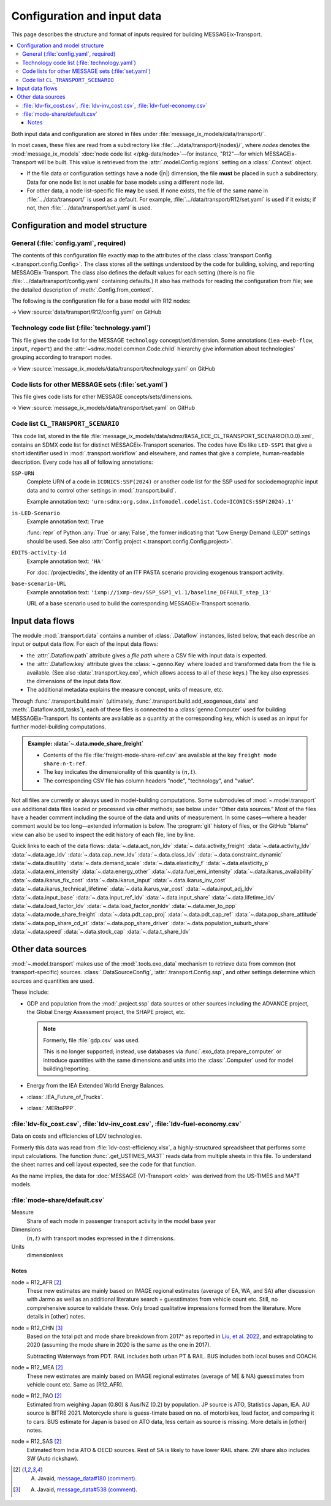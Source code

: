 Configuration and input data
****************************

This page describes the structure and format of inputs required for building MESSAGEix-Transport.

.. contents::
   :local:
   :backlinks: none

Both input data and configuration are stored in files under :file:`message_ix_models/data/transport/`.

In most cases, these files are read from a subdirectory like :file:`…/data/transport/{nodes}/`, where `nodes` denotes the :mod:`message_ix_models` :doc:`node code list </pkg-data/node>`—for instance, "R12"—for which MESSAGEix-Transport will be built.
This value is retrieved from the :attr:`.model.Config.regions` setting on a :class:`.Context` object.

- If the file data or configuration settings have a node (|n|) dimension, the file **must** be placed in such a subdirectory.
  Data for one node list is not usable for base models using a different node list.
- For other data, a node list–specific file **may** be used.
  If none exists, the file of the same name in :file:`…/data/transport/` is used as a default.
  For example, :file:`…/data/transport/R12/set.yaml` is used if it exists; if not, then :file:`…/data/transport/set.yaml` is used.

.. _transport-config:

Configuration and model structure
=================================

General (:file:`config.yaml`, required)
---------------------------------------

The contents of this configuration file exactly map to the attributes of the class :class:`transport.Config <.transport.config.Config>`.
The class stores all the settings understood by the code for building, solving, and reporting MESSAGEix-Transport.
The class also defines the default values for each setting (there is no file :file:`…/data/transport/config.yaml` containing defaults.)
It also has methods for reading the configuration from file; see the detailed description of :meth:`.Config.from_context`.

The following is the configuration file for a base model with R12 nodes:

→ View :source:`data/transport/R12/config.yaml` on GitHub

Technology code list (:file:`technology.yaml`)
----------------------------------------------

This file gives the code list for the MESSAGE ``technology`` concept/set/dimension.
Some annotations (``iea-eweb-flow``, ``input``, ``report``) and the :attr:`~sdmx.model.common.Code.child` hierarchy give information about technologies' grouping according to transport modes.

→ View :source:`message_ix_models/data/transport/technology.yaml` on GitHub

Code lists for other MESSAGE sets (:file:`set.yaml`)
----------------------------------------------------

This file gives code lists for other MESSAGE concepts/sets/dimensions.

→ View :source:`message_ix_models/data/transport/set.yaml` on GitHub

.. _CL_TRANSPORT_SCENARIO:

Code list ``CL_TRANSPORT_SCENARIO``
-----------------------------------

This code list, stored in the file :file:`message_ix_models/data/sdmx/IIASA_ECE_CL_TRANSPORT_SCENARIO(1.0.0).xml`, contains an SDMX code list for distinct MESSAGEix-Transport scenarios.
The codes have IDs like ``LED-SSP1`` that give a short identifier used in :mod:`.transport.workflow` and elsewhere, and names that give a complete, human-readable description.
Every code has all of following annotations:

``SSP-URN``
   Complete URN of a code in ``ICONICS:SSP(2024)`` or another code list for the SSP used for sociodemographic input data and to control other settings in :mod:`.transport.build`.

   Example annotation text: ``'urn:sdmx:org.sdmx.infomodel.codelist.Code=ICONICS:SSP(2024).1'``

``is-LED-Scenario``
   Example annotation text: ``True``

   :func:`repr` of Python :any:`True` or :any:`False`, the former indicating that "Low Energy Demand (LED)" settings should be used.
   See also :attr:`Config.project <.transport.config.Config.project>`.

``EDITS-activity-id``
   Example annotation text: ``'HA'``

   For :doc:`/project/edits`, the identity of an ITF PASTA scenario providing exogenous transport activity.

``base-scenario-URL``
   Example annotation text: ``'ixmp://ixmp-dev/SSP_SSP1_v1.1/baseline_DEFAULT_step_13'``

   URL of a base scenario used to build the corresponding MESSAGEix-Transport scenario.


.. _transport-data-files:

Input data flows
================

The module :mod:`.transport.data` contains a number of :class:`.Dataflow` instances, listed below, that each describe an input or output data flow.
For each of the input data flows:

- the :attr:`.Dataflow.path` attribute gives a *file path* where a CSV file with input data is expected.
- the :attr:`.Dataflow.key` attribute gives the :class:`~.genno.Key` where loaded and transformed data from the file is available.
  (See also :data:`.transport.key.exo`, which allows access to all of these keys.)
  The key also expresses the dimensions of the input data flow.
- The additional metadata explains the measure concept, units of measure, etc.

Through :func:`.transport.build.main` (ultimately, :func:`.transport.build.add_exogenous_data` and :meth:`.Dataflow.add_tasks`), each of these files is connected to a :class:`genno.Computer` used for building MESSAGEix-Transport.
Its contents are available as a quantity at the corresponding key, which is used as an input for further model-building computations.

.. admonition:: Example: :data:`~.data.mode_share_freight`

   - Contents of the file :file:`freight-mode-share-ref.csv` are available at the key ``freight mode share:n-t:ref``.
   - The key indicates the dimensionality of this quantity is :math:`(n, t)`.
   - The corresponding CSV file has column headers "node", "technology", and "value".

Not all files are currently or always used in model-building computations.
Some submodules of :mod:`~.model.transport` use additional data files loaded or processed via other methods; see below under “Other data sources.”
Most of the files have a header comment including the source of the data and units of measurement.
In some cases—where a header comment would be too long—extended information is below.
The :program:`git` history of files, or the GitHub "blame" view can also be used to inspect the edit history of each file, line by line.

Quick links to each of the data flows:
:data:`~.data.act_non_ldv`
:data:`~.data.activity_freight`
:data:`~.data.activity_ldv`
:data:`~.data.age_ldv`
:data:`~.data.cap_new_ldv`
:data:`~.data.class_ldv`
:data:`~.data.constraint_dynamic`
:data:`~.data.disutility`
:data:`~.data.demand_scale`
:data:`~.data.elasticity_f`
:data:`~.data.elasticity_p`
:data:`~.data.emi_intensity`
:data:`~.data.energy_other`
:data:`~.data.fuel_emi_intensity`
:data:`~.data.ikarus_availability`
:data:`~.data.ikarus_fix_cost`
:data:`~.data.ikarus_input`
:data:`~.data.ikarus_inv_cost`
:data:`~.data.ikarus_technical_lifetime`
:data:`~.data.ikarus_var_cost`
:data:`~.data.input_adj_ldv`
:data:`~.data.input_base`
:data:`~.data.input_ref_ldv`
:data:`~.data.input_share`
:data:`~.data.lifetime_ldv`
:data:`~.data.load_factor_ldv`
:data:`~.data.load_factor_nonldv`
:data:`~.data.mer_to_ppp`
:data:`~.data.mode_share_freight`
:data:`~.data.pdt_cap_proj`
:data:`~.data.pdt_cap_ref`
:data:`~.data.pop_share_attitude`
:data:`~.data.pop_share_cd_at`
:data:`~.data.pop_share_driver`
:data:`~.data.population_suburb_share`
:data:`~.data.speed`
:data:`~.data.stock_cap`
:data:`~.data.t_share_ldv`

.. autodata:: message_ix_models.model.transport.data.act_non_ldv
.. autodata:: message_ix_models.model.transport.data.activity_freight
.. autodata:: message_ix_models.model.transport.data.activity_ldv

   node = R12_AFR [1]_
     Obtained from literature, based on estimates from South Africa. The reported value for South Africa is lower (18000 km/year, `source <https://blog.sbtjapan.com/car-info/what-mileage-is-good-for-a-used-car#:~:text=Average%20Mileage%20in%20South%20Africa,is%20just%20a%20general%20guideline>`__) than the one for Kenya (22000 km/year, `source <https://www.changing-transport.org/wp-content/uploads/2019_Updated-transport-data-in-Kenya.pdf>`__).

   node = R12_FSU [1]_
     Based on Russia estimates (`source <https://eng.autostat.ru/news/17616/>`__).

   node = R12_NAM [1]_
     Based on US estimates (`source <https://afdc.energy.gov/data/10309>`__`), Canada estimates tend to [be] lower in general.

   node = R12_PAO [1]_
     Estimates for AU is 11000 in 2020, it's a sharp decrease from 12600 in 2018 (maybe a Covid effect?).
     Whereas JP is 8532 (`source <https://www.mlit.go.jp/road/road_e/statistics.html>`__) in 2016.

   node = R12_PAS [1]_
     Based on Singapore by `Chong et al. (2018) <https://doi.org/10.1016/j.enconman.2017.12.083>`__.

   node = R12_SAS [1]_
     Based on India, mainly Delhi estimate by `Goel et al. (2015) <https://doi.org/10.1016/j.tbs.2014.10.001>`__.

   .. [1] A. Javaid, `message_data#180 (comment) <https://github.com/iiasa/message_data/issues/180#issuecomment-1944227441>`__.

.. autodata:: message_ix_models.model.transport.data.age_ldv
.. autodata:: message_ix_models.model.transport.data.cap_new_ldv
.. autodata:: message_ix_models.model.transport.data.class_ldv
.. autodata:: message_ix_models.model.transport.data.constraint_dynamic

   The values for ``growth_*`` are allowable *annual* decrease or increase (respectively)
   in activity of each technology.
   For example,
   a value of 0.01 means the activity may increase by 1% from one year to the next.
   For periods of length >1 year, MESSAGE compounds the value.
   Some values used include:

   - ±0.0192 = (1.1 ^ (1 / 5)) - 1.0; or ±10% each 5 years.
   - ±0.0371 = (1.2 ^ (1 / 5)) - 1.0; or ±20% each 5 years.
   - ±0.0539 = (1.3 ^ (1 / 5)) - 1.0; or ±30% each 5 years.
   - ±0.0696 = (1.4 ^ (1 / 5)) - 1.0; or ±40% each 5 years.

   Values for ``initial_*_up`` are initial values for growth constraints.
   If these values are not large enough,
   they can cause infeasibilities in the base period
   for technologies that do not have ``historical_activity``.

   See also:

   - :func:`ldv.constraint_data` that handles values for :py:`technology="LDV"`.
   - :func:`non_ldv.growth_new_capacity` that handles values for :py:`technology="P ex LDV"`.

.. autodata:: message_ix_models.model.transport.data.disutility
.. autodata:: message_ix_models.model.transport.data.demand_scale
.. autodata:: message_ix_models.model.transport.data.elasticity_f
.. autodata:: message_ix_models.model.transport.data.elasticity_p

   Codes on the ‘scenario’ dimension are partial URNs for codes in the :class:`.SSP_2024` code list.
   Used via :func:`.pdt_per_capita`, which interpolates on the |y| dimension.

.. _transport-input-emi-intensity:

.. autodata:: message_ix_models.model.transport.data.emi_intensity

   See the file :source:`on GitHub <message_ix_models/data/transport/emi-intensity.csv>` for inline comments and commit history.

   Currently only used in :mod:`.ssp.transport`.

.. autodata:: message_ix_models.model.transport.data.energy_other
.. autodata:: message_ix_models.model.transport.data.fuel_emi_intensity
.. autodata:: message_ix_models.model.transport.data.ikarus_availability
.. autodata:: message_ix_models.model.transport.data.ikarus_fix_cost
.. autodata:: message_ix_models.model.transport.data.ikarus_input
.. autodata:: message_ix_models.model.transport.data.ikarus_inv_cost
.. autodata:: message_ix_models.model.transport.data.ikarus_technical_lifetime
.. autodata:: message_ix_models.model.transport.data.ikarus_var_cost
.. autodata:: message_ix_models.model.transport.data.input_adj_ldv
.. autodata:: message_ix_models.model.transport.data.input_base
.. autodata:: message_ix_models.model.transport.data.input_ref_ldv
.. autodata:: message_ix_models.model.transport.data.input_share
.. autodata:: message_ix_models.model.transport.data.lifetime_ldv
.. autodata:: message_ix_models.model.transport.data.load_factor_ldv

   The code that handles this file interpolates on the |y| dimension.

   Original source for the R12 version: duplicate of :file:`R11/load-factor-ldv.csv` with R12_CHN and R12_RCPA values filled from R11_CPA.

   Values for :py:`scenario="LED"` added in :pull:`225`, prepared using a method described in `this Slack message <https://iiasa-ece.slack.com/archives/CCFHDNA6P/p1731914351904059?thread_ts=1730218237.960269&cid=CCFHDNA6P>`_.

   .. todo:: Transcribe the method into this document.

.. autodata:: message_ix_models.model.transport.data.load_factor_nonldv
.. autodata:: message_ix_models.model.transport.data.mer_to_ppp
.. autodata:: message_ix_models.model.transport.data.mode_share_freight

.. _transport-pdt-cap-proj:
.. autodata:: message_ix_models.model.transport.data.pdt_cap_proj

   This file is only used for :math:`s` values such as :py:`scenario="LED"`, in which case it is the source for projected PDT per capita.

   Values for :py:`scenario="LED"` added in :pull:`225` using a method described in `this Slack message <https://iiasa-ece.slack.com/archives/CCFHDNA6P/p1731510626983289?thread_ts=1730218237.960269&cid=CCFHDNA6P>`__.

   .. todo:: Transcribe the method into this document.

.. autodata:: message_ix_models.model.transport.data.pdt_cap_ref

   node = R12_CHN [4]_
      Based on the vehicle activity method `Liu, et al. 2022`_ estimate the total PDT for R12_CHN for year (2017) is 9406 billion pkm.
      This is the latest corrected estimate available from Liu, et al. 2022.
      Based on similar estimates for 2013 & 2015, I estimate the average growth of PDT to be 8% per year.
      Using the growth rate and 2017 estimate, the total PDT for year (2020) comes out to be 11848.9 billion pkm.

      R12_CHN population estimate from IMAGE: 1.4483 billion

      Thus PDT/capita = 11848.9 / 1.4483

   .. [4] A. Javaid, `message_data#538 (comment) <https://github.com/iiasa/message_data/issues/538#issuecomment-1934663340>`__.

.. autodata:: message_ix_models.model.transport.data.pop_share_attitude
.. autodata:: message_ix_models.model.transport.data.pop_share_cd_at
.. autodata:: message_ix_models.model.transport.data.pop_share_driver
.. autodata:: message_ix_models.model.transport.data.population_suburb_share
.. autodata:: message_ix_models.model.transport.data.speed

   In MESSAGE(V)-Transport, values from Schäefer et al. (2010) were used.

.. autodata:: message_ix_models.model.transport.data.stock_cap
.. autodata:: message_ix_models.model.transport.data.t_share_ldv

Other data sources
==================

:mod:`~.model.transport` makes use of the :mod:`.tools.exo_data` mechanism to retrieve data from common (not transport-specific) sources.
:class:`.DataSourceConfig`, :attr:`.transport.Config.ssp`, and other settings determine which sources and quantities are used.

These include:

- GDP and population from the :mod:`.project.ssp` data sources or other sources including the ADVANCE project, the Global Energy Assessment project, the SHAPE project, etc.

  .. note:: Formerly, file :file:`gdp.csv` was used.

   This is no longer supported; instead, use databases via :func:`.exo_data.prepare_computer` or introduce quantities with the same dimensions and units into the :class:`.Computer` used for model building/reporting.

- Energy from the IEA Extended World Energy Balances.
- :class:`.IEA_Future_of_Trucks`.
- :class:`.MERtoPPP`.

:file:`ldv-fix_cost.csv`, :file:`ldv-inv_cost.csv`, :file:`ldv-fuel-economy.csv`
--------------------------------------------------------------------------------

Data on costs and efficiencies of LDV technologies.

Formerly this data was read from :file:`ldv-cost-efficiency.xlsx`, a highly-structured spreadsheet that performs some input calculations.
The function :func:`.get_USTIMES_MA3T` reads data from multiple sheets in this file.
To understand the sheet names and cell layout expected, see the code for that function.

As the name implies, the data for :doc:`MESSAGE (V)-Transport <old>` was derived from the US-TIMES and MA³T models.

:file:`mode-share/default.csv`
------------------------------

Measure
   Share of each mode in passenger transport activity in the model base year
Dimensions
   :math:`(n, t)` with transport modes expressed in the :math:`t` dimensions.
Units
   dimensionless

Notes
~~~~~

node = R12_AFR [2]_
   These new estimates are mainly based on IMAGE regional estimates (average of EA, WA, and SA) after discussion with Jarmo as well as an additional literature search + guesstimates from vehicle count etc.
   Still, no comprehensive source to validate these.
   Only broad qualitative impressions formed from the literature.
   More details in [other] notes.

node = R12_CHN [3]_
   Based on the total pdt and mode share breakdown from 2017^ as reported in `Liu, et al. 2022 <https://doi.org/10.1016/j.accre.2022.01.009>`_, and extrapolating to 2020 (assuming the mode share in 2020 is the same as the one in 2017).

   Subtracting Waterways from PDT.
   RAIL includes both urban PT & RAIL.
   BUS includes both local buses and COACH.

node = R12_MEA [2]_
   These new estimates are mainly based on IMAGE regional estimates (average of ME & NA) guesstimates from vehicle count etc. Same as [R12_AFR].

node = R12_PAO [2]_
   Estimated from weighing Japan (0.80) & Aus/NZ (0.2) by population.
   JP source is ATO, Statistics Japan, IEA.
   AU source is BITRE 2021.
   Motorcycle share is guess-timate based on no. of motorbikes, load factor, and comparing it to cars.
   BUS estimate for Japan is based on ATO data, less certain as source is missing.
   More details in [other] notes.

node = R12_SAS [2]_
   Estimated from India ATO & OECD sources.
   Rest of SA is likely to have lower RAIL share.
   2W share also includes 3W (Auto rickshaw).

.. [2] A. Javaid, `message_data#180 (comment) <https://github.com/iiasa/message_data/issues/180#issuecomment-1941860412>`_.
.. [3] A. Javaid, `message_data#538 (comment) <https://github.com/iiasa/message_data/issues/538#issuecomment-1934663340>`__.
